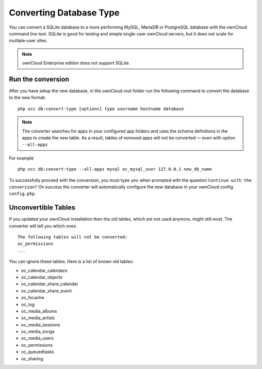 ========================
Converting Database Type
========================

You can convert a SQLite database to a more performing MySQL, MariaDB or 
PostgreSQL database with the ownCloud command line tool. SQLite is good for 
testing and simple single-user ownCloud servers, but it does not scale for multiple-user sites.

.. note:: ownCloud Enterprise edition does not support SQLite.

Run the conversion
------------------

After you have setup the new database, in the ownCloud root folder run the following command to convert the database to the new format:

::

  php occ db:convert-type [options] type username hostname database


.. note::
   The converter searches for apps in your configured app folders and uses the
   schema definitions in the apps to create the new table. As a result, tables
   of removed apps will not be converted — even with option ``--all-apps``

For example

::

  php occ db:convert-type --all-apps mysql oc_mysql_user 127.0.0.1 new_db_name

To successfully proceed with the conversion, you must type ``yes`` when prompted 
with the question ``Continue with the conversion?``
On success the converter will automatically configure the new database in your 
ownCloud config ``config.php``.

Unconvertible Tables
--------------------

If you updated your ownCloud installation then the old tables, which are not used anymore, might still exist. 
The converter will tell you which ones.

::

  The following tables will not be converted:
  oc_permissions
  ...

You can ignore these tables.
Here is a list of known old tables:

* oc_calendar_calendars
* oc_calendar_objects
* oc_calendar_share_calendar
* oc_calendar_share_event
* oc_fscache
* oc_log
* oc_media_albums
* oc_media_artists
* oc_media_sessions
* oc_media_songs
* oc_media_users
* oc_permissions
* oc_queuedtasks
* oc_sharing
